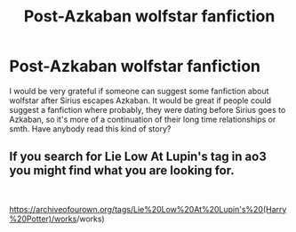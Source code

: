 #+TITLE: Post-Azkaban wolfstar fanfiction

* Post-Azkaban wolfstar fanfiction
:PROPERTIES:
:Author: microsystemlab
:Score: 1
:DateUnix: 1596636806.0
:DateShort: 2020-Aug-05
:FlairText: Request
:END:
I would be very grateful if someone can suggest some fanfiction about wolfstar after Sirius escapes Azkaban. It would be great if people could suggest a fanfiction where probably, they were dating before Sirius goes to Azkaban, so it's more of a continuation of their long time relationships or smth. Have anybody read this kind of story?


** If you search for Lie Low At Lupin's tag in ao3 you might find what you are looking for.

​

[[https://archiveofourown.org/tags/Lie%20Low%20At%20Lupin's%20(Harry%20Potter][https://archiveofourown.org/tags/Lie%20Low%20At%20Lupin's%20(Harry%20Potter)/works]]/works)
:PROPERTIES:
:Author: angelusblanc
:Score: 1
:DateUnix: 1596639832.0
:DateShort: 2020-Aug-05
:END:
